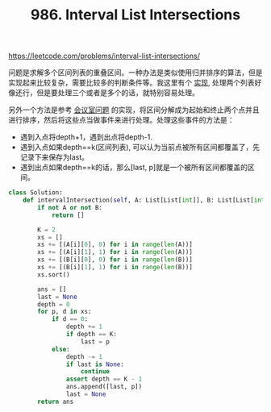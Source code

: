 #+title: 986. Interval List Intersections

https://leetcode.com/problems/interval-list-intersections/

问题是求解多个区间列表的重叠区间。一种办法是类似使用归并排序的算法，但是实现起来比较复杂，需要比较多的判断条件等。我这里有个 [[file:codes/contest/leetcode/interval-list-intersections.py][实现]], 处理两个列表好像还行，但是要处理三个或者是多个的话，就特别容易处理。

另外一个方法是参考 [[file:lc-1897-meeting-room-iii.org][会议室问题]] 的实现，将区间分解成为起始和终止两个点并且进行排序，然后将这些点当做事件来进行处理。处理这些事件的方法是：
- 遇到入点将depth+1，遇到出点将depth-1.
- 遇到入点如果depth==k(区间列表), 可以认为当前点被所有区间都覆盖了，先记录下来保存为last。
- 遇到出点如果depth==k的话，那么[last, p]就是一个被所有区间都覆盖的区间。

#+BEGIN_SRC python
class Solution:
    def intervalIntersection(self, A: List[List[int]], B: List[List[int]]) -> List[List[int]]:
        if not A or not B:
            return []

        K = 2
        xs = []
        xs += [(A[i][0], 0) for i in range(len(A))]
        xs += [(A[i][1], 1) for i in range(len(A))]
        xs += [(B[i][0], 0) for i in range(len(B))]
        xs += [(B[i][1], 1) for i in range(len(B))]
        xs.sort()

        ans = []
        last = None
        depth = 0
        for p, d in xs:
            if d == 0:
                depth += 1
                if depth == K:
                    last = p
            else:
                depth -= 1
                if last is None:
                    continue
                assert depth == K - 1
                ans.append([last, p])
                last = None
        return ans
#+END_SRC
